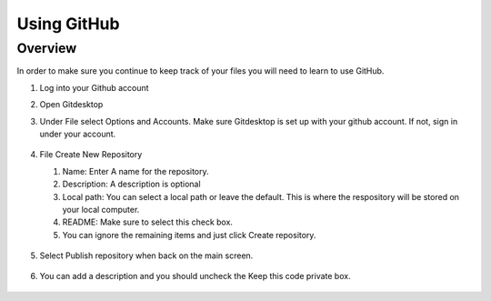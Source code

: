 Using GitHub
=================

Overview
---------
In order to make sure you continue to keep track of your files you will need to learn to use GitHub.


#. Log into your Github account
#. Open Gitdesktop
#. Under File select Options and Accounts. Make sure Gitdesktop is set up with your github account. If not, sign in under your account.

   .. figure:: images/fileoptions.PNG
      :width: 600px

#. File Create New Repository

   #. Name: Enter A name for the repository.
   #. Description: A description is optional
   #. Local path: You can select a local path or leave the default. This is where the respository will be stored on your local computer. 
   #. README: Make sure to select this check box.
   #. You can ignore the remaining items and just click Create repository. 

   .. figure:: images/newrepo.PNG
      :width: 400px

#. Select Publish repository when back on the main screen.

   .. figure:: images/publish.PNG
      :width: 600px

#. You can add a description and you should uncheck the Keep this code private box.

   .. figure:: images/publishrepo.PNG
      :width: 400px

